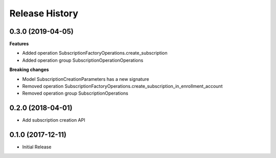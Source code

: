 .. :changelog:

Release History
===============

0.3.0 (2019-04-05)
++++++++++++++++++

**Features**

- Added operation SubscriptionFactoryOperations.create_subscription
- Added operation group SubscriptionOperationOperations

**Breaking changes**

- Model SubscriptionCreationParameters has a new signature
- Removed operation SubscriptionFactoryOperations.create_subscription_in_enrollment_account
- Removed operation group SubscriptionOperations

0.2.0 (2018-04-01)
++++++++++++++++++

* Add subscription creation API

0.1.0 (2017-12-11)
++++++++++++++++++

* Initial Release
